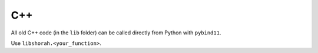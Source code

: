 C++
===

All old C++ code (in the ``lib`` folder) can be called directly from Python with 
``pybind11``.

Use ``libshorah.<your_function>``.